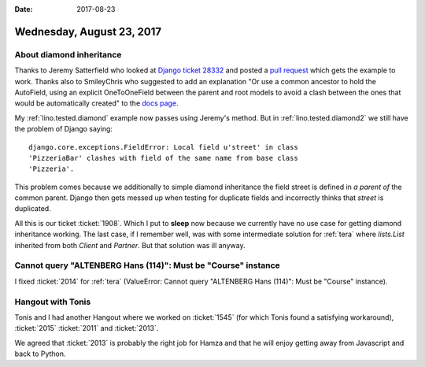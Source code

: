 :date: 2017-08-23

==========================
Wednesday, August 23, 2017
==========================

About diamond inheritance
=========================

Thanks to Jeremy Satterfield who looked at `Django ticket 28332
<https://code.djangoproject.com/ticket/28332#comment:2>`__ and posted
a `pull request <https://github.com/django/django/pull/8920>`__ which
gets the example to work. Thanks also to SmileyChris who suggested to
add an explanation "Or use a common ancestor to hold the AutoField,
using an explicit OneToOneField between the parent and root models to
avoid a clash between the ones that would be automatically created" to
the `docs page
<https://docs.djangoproject.com/en/1.11/topics/db/models/#multiple-inheritance>`__.

My :ref:`lino.tested.diamond` example now passes using Jeremy's
method.  But in :ref:`lino.tested.diamond2` we still have the problem
of Django saying::

    django.core.exceptions.FieldError: Local field u'street' in class
    'PizzeriaBar' clashes with field of the same name from base class
    'Pizzeria'.

This problem comes because we additionally to simple diamond
inheritance the field street is defined in *a parent of* the common
parent. Django then gets messed up when testing for duplicate fields
and incorrectly thinks that `street` is duplicated.

All this is our ticket :ticket:`1908`.  Which I put to **sleep** now
because we currently have no use case for getting diamond inheritance
working. The last case, if I remember well, was with some intermediate
solution for :ref:`tera` where `lists.List` inherited from both
`Client` and `Partner`. But that solution was ill anyway.



Cannot query "ALTENBERG Hans (114)": Must be "Course" instance
==============================================================

I fixed :ticket:`2014` for :ref:`tera` (ValueError: Cannot query
"ALTENBERG Hans (114)": Must be "Course" instance).


Hangout with Tonis
==================

Tonis and I had another Hangout where we worked on :ticket:`1545`
(for which Tonis found a satisfying workaround), :ticket:`2015`
:ticket:`2011` and :ticket:`2013`.

We agreed that :ticket:`2013` is probably the right job for Hamza and
that he will enjoy getting away from Javascript and back to Python.
